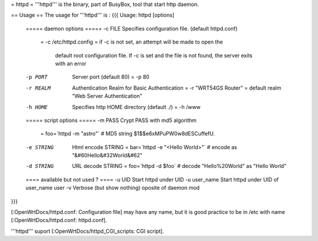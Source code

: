 = httpd =
'''httpd''' is the binary, part of BusyBox, tool that start http daemon.

== Usage ==
The usage for '''httpd''' is :
{{{
Usage: httpd [options]

        ===== daemon options =====
        -c FILE         Specifies configuration file. (default httpd.conf)
                        = -c /etc/httpd.config
	                =  if -c is not set, an attempt will be made to open the 
                           default root configuration file.  
	                   If -c is set and the file is not found, the server 
                           exits with an error

        -p PORT         Server port (default 80)
                        = -p 80

        -r REALM        Authentication Realm for Basic Authentication
                        = -r "WRT54GS Router"
	                = default realm "Web Server Authentication"

        -h HOME         Specifies http HOME directory (default ./)
                        = -h /www


        ===== script options =====
        -m PASS         Crypt PASS with md5 algorithm
                        = foo=`httpd -m "astro"`  # MD5 string $1$$e6xMPuPW0w8dESCuffefU.
 
        -e STRING       Html encode STRING
                        = bar=`httpd -e "<Hello World>"`   # encode as "&#60Hello&#32World&#62"

        -d STRING       URL decode STRING
                        = foo=`httpd -d $foo`  # decode "Hello%20World" as "Hello World"


        ==== available but not used ? ====
        -u UID          Start httpd under UID
        -u user_name    Start httpd under UID of user_name user
        -v              Verbose (but show nothing) oposite of daemon mod
}}}

[:OpenWrtDocs/httpd.conf: Configuration file] may have any name, but it is good practice to be in /etc with name [:OpenWrtDocs/httpd.conf: httpd.conf].


'''httpd''' suport [:OpenWrtDocs/httpd_CGI_scripts: CGI script]. 
 
